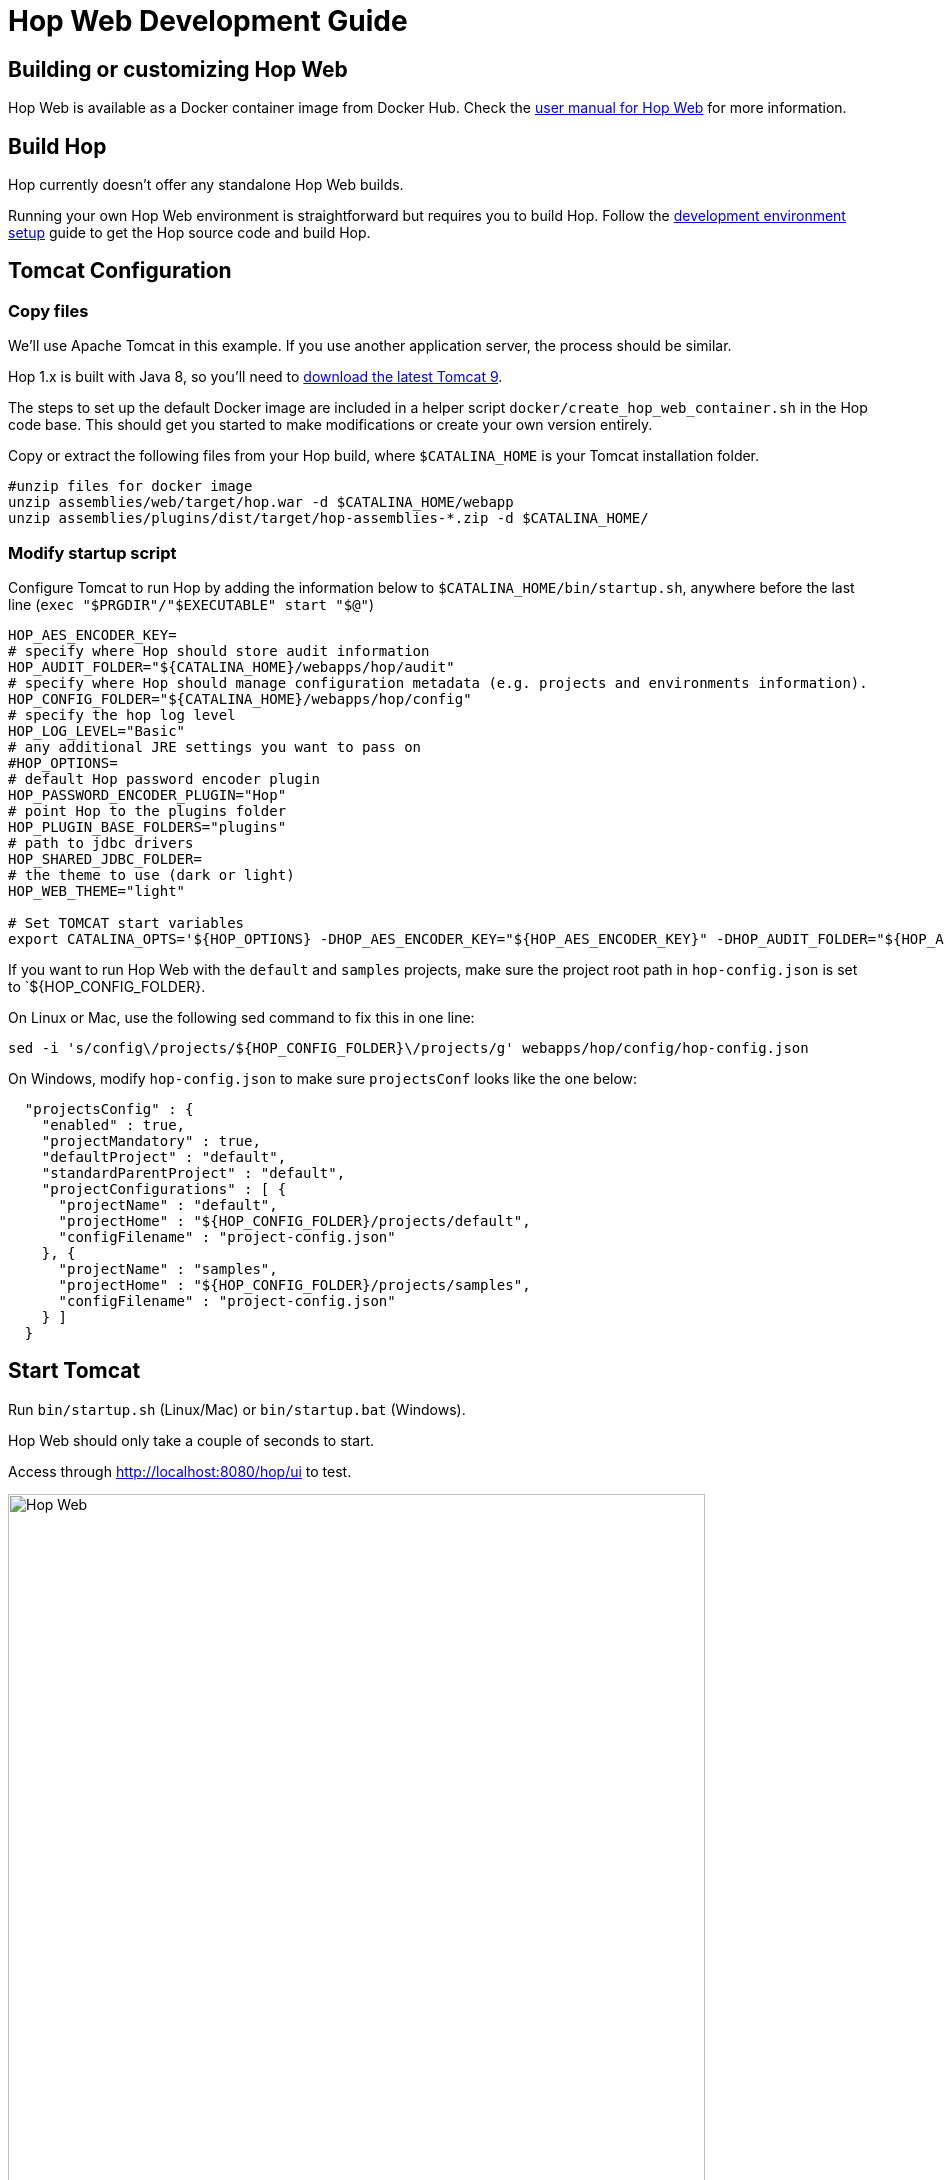 ////
Licensed to the Apache Software Foundation (ASF) under one
or more contributor license agreements.  See the NOTICE file
distributed with this work for additional information
regarding copyright ownership.  The ASF licenses this file
to you under the Apache License, Version 2.0 (the
"License"); you may not use this file except in compliance
with the License.  You may obtain a copy of the License at
  http://www.apache.org/licenses/LICENSE-2.0
Unless required by applicable law or agreed to in writing,
software distributed under the License is distributed on an
"AS IS" BASIS, WITHOUT WARRANTIES OR CONDITIONS OF ANY
KIND, either express or implied.  See the License for the
specific language governing permissions and limitations
under the License.
////
:description: Building and setting up your own Hop Web environment is straightforward. The steps to set up the default Docker image are included in a helper script docker/create_hop_web_container.sh in the Hop code base. This should get you started to make modifications or create your own version entirely.

= Hop Web Development Guide

== Building or customizing Hop Web

Hop Web is available as a Docker container image from Docker Hub. Check the xref:manual::hop-gui/hop-web.adoc[user manual for Hop Web] for more information.


== Build Hop

Hop currently doesn't offer any standalone Hop Web builds.

Running your own Hop Web environment is straightforward but requires you to build Hop. Follow the xref:setup-dev-environment.adoc[development environment setup] guide to get the Hop source code and build Hop.

== Tomcat Configuration

=== Copy files

We'll use Apache Tomcat in this example. If you use another application server, the process should be similar.

Hop 1.x is built with Java 8, so you'll need to https://tomcat.apache.org/download-90.cgi[download the latest Tomcat 9].

The steps to set up the default Docker image are included in a helper script `docker/create_hop_web_container.sh` in the Hop code base.
This should get you started to make modifications or create your own version entirely.

Copy or extract the following files from your Hop build, where `$CATALINA_HOME` is your Tomcat installation folder.

[source,bash]
----

#unzip files for docker image
unzip assemblies/web/target/hop.war -d $CATALINA_HOME/webapp
unzip assemblies/plugins/dist/target/hop-assemblies-*.zip -d $CATALINA_HOME/
----

=== Modify startup script

Configure Tomcat to run Hop by adding the information below to  `$CATALINA_HOME/bin/startup.sh`, anywhere before the last line (`exec "$PRGDIR"/"$EXECUTABLE" start "$@"`)

[source,bash]
----

HOP_AES_ENCODER_KEY=
# specify where Hop should store audit information
HOP_AUDIT_FOLDER="${CATALINA_HOME}/webapps/hop/audit"
# specify where Hop should manage configuration metadata (e.g. projects and environments information).
HOP_CONFIG_FOLDER="${CATALINA_HOME}/webapps/hop/config"
# specify the hop log level
HOP_LOG_LEVEL="Basic"
# any additional JRE settings you want to pass on
#HOP_OPTIONS=
# default Hop password encoder plugin
HOP_PASSWORD_ENCODER_PLUGIN="Hop"
# point Hop to the plugins folder
HOP_PLUGIN_BASE_FOLDERS="plugins"
# path to jdbc drivers
HOP_SHARED_JDBC_FOLDER=
# the theme to use (dark or light)
HOP_WEB_THEME="light"

# Set TOMCAT start variables
export CATALINA_OPTS='${HOP_OPTIONS} -DHOP_AES_ENCODER_KEY="${HOP_AES_ENCODER_KEY}" -DHOP_AUDIT_FOLDER="${HOP_AUDIT_FOLDER}" -DHOP_CONFIG_FOLDER="${HOP_CONFIG_FOLDER}" -DHOP_LOG_LEVEL="${HOP_LOG_LEVEL}" -DHOP_PASSWORD_ENCODER_PLUGIN="${HOP_PASSWORD_ENCODER_PLUGIN}" -DHOP_PLUGIN_BASE_FOLDERS="${HOP_PLUGIN_BASE_FOLDERS}" -DHOP_SHARED_JDBC_FOLDER="${HOP_SHARED_JDBC_FOLDER}" -DHOP_WEB_THEME="${HOP_WEB_THEME}"'

----

If you want to run Hop Web with the `default` and `samples` projects, make sure the project root path in `hop-config.json` is set to `${HOP_CONFIG_FOLDER}.

On Linux or Mac, use the following sed command to fix this in one line:

`sed -i 's/config\/projects/${HOP_CONFIG_FOLDER}\/projects/g' webapps/hop/config/hop-config.json`

On Windows, modify `hop-config.json` to make sure `projectsConf` looks like the one below:

[source, json]
----
  "projectsConfig" : {
    "enabled" : true,
    "projectMandatory" : true,
    "defaultProject" : "default",
    "standardParentProject" : "default",
    "projectConfigurations" : [ {
      "projectName" : "default",
      "projectHome" : "${HOP_CONFIG_FOLDER}/projects/default",
      "configFilename" : "project-config.json"
    }, {
      "projectName" : "samples",
      "projectHome" : "${HOP_CONFIG_FOLDER}/projects/samples",
      "configFilename" : "project-config.json"
    } ]
  }

----

== Start Tomcat

Run `bin/startup.sh` (Linux/Mac) or `bin/startup.bat` (Windows).

Hop Web should only take a couple of seconds to start.

Access through http://localhost:8080/hop/ui to test.

image:hop-web.png[Hop Web, width="90%"]

== Additional Guides

* xref:hopweb/developer-guide.adoc[Developer Guide]
* xref:hopweb/hopweb-antipatterns.adoc[Hop Web Antipatterns]
